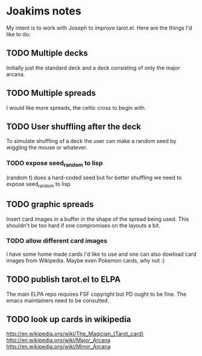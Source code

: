* Joakims notes
My intent is to work with Joseph to improve tarot.el.
Here are the things I'd like to do:

** TODO Multiple decks
Initially just the standard deck and a deck consisting of only the
major arcana.


** TODO Multiple spreads
I would like more spreads, the celtic cross to begin with.

** TODO User shuffling after the deck
To simulate shuffling of a deck the user can make a random seed by
wiggling the mouse or whatever.
*** TODO expose seed_random to lisp
(random t) does a hard-coded seed but for better shuffling we need to
expose seed_random to lisp

** TODO graphic spreads
Insert card images in a buffer in the shape of the spread being
used. This shouldn't be too hard if one compromises on the layouts a
bit.

*** TODO allow different card images
I have some home made cards I'd like to use and one can also dowload
card images from Wikipedia. Maybe even Pokemon cards, why not :)

** TODO publish tarot.el to ELPA
The main ELPA repo requires FSF copyright but PD ought to be fine. The
emacs maintainers need to be consulted.

** TODO look up cards in wikipedia
http://en.wikipedia.org/wiki/The_Magician_(Tarot_card)
http://en.wikipedia.org/wiki/Major_Arcana
http://en.wikipedia.org/wiki/Minor_Arcana
